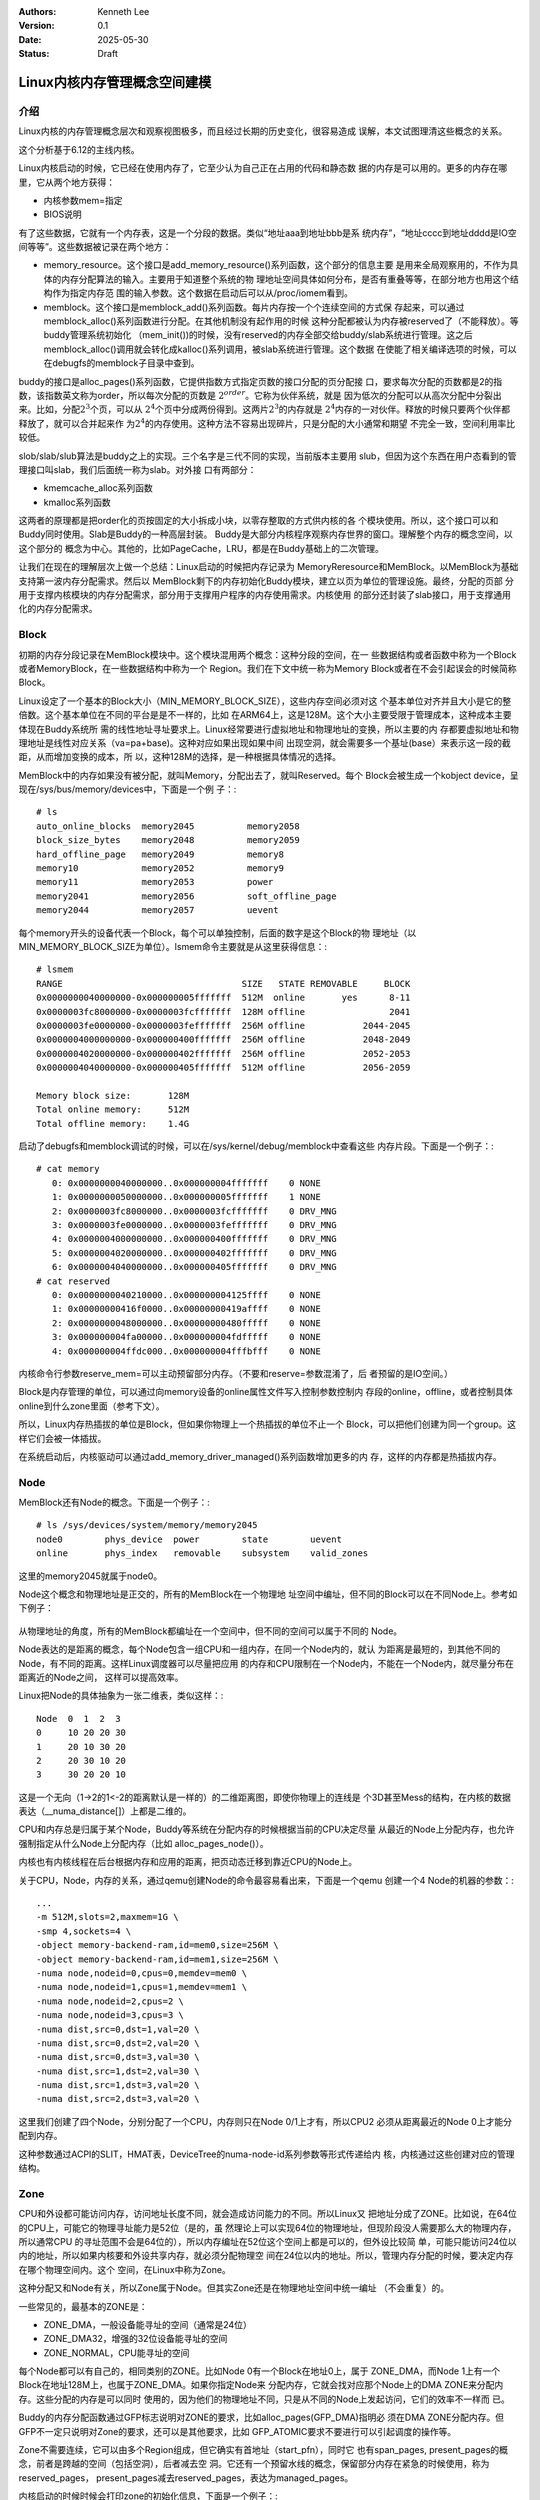 .. Kenneth Lee 版权所有 2025

:Authors: Kenneth Lee
:Version: 0.1
:Date: 2025-05-30
:Status: Draft

Linux内核内存管理概念空间建模
*****************************

介绍
====

Linux内核的内存管理概念层次和观察视图极多，而且经过长期的历史变化，很容易造成
误解，本文试图理清这些概念的关系。

这个分析基于6.12的主线内核。

Linux内核启动的时候，它已经在使用内存了，它至少认为自己正在占用的代码和静态数
据的内存是可以用的。更多的内存在哪里，它从两个地方获得：

* 内核参数mem=指定
* BIOS说明

有了这些数据，它就有一个内存表，这是一个分段的数据。类似“地址aaa到地址bbb是系
统内存”，“地址cccc到地址dddd是IO空间等等”。这些数据被记录在两个地方：

* memory_resource。这个接口是add_memory_resource()系列函数，这个部分的信息主要
  是用来全局观察用的，不作为具体的内存分配算法的输入。主要用于知道整个系统的物
  理地址空间具体如何分布，是否有重叠等等，在部分地方也用这个结构作为指定内存范
  围的输入参数。这个数据在启动后可以从/proc/iomem看到。

* memblock。这个接口是memblock_add()系列函数。每片内存按一个个连续空间的方式保
  存起来，可以通过memblock_alloc()系列函数进行分配。在其他机制没有起作用的时候
  这种分配都被认为内存被reserved了（不能释放）。等buddy管理系统初始化
  （mem_init())的时候，没有reserved的内存全部交给buddy/slab系统进行管理。这之后
  memblock_alloc()调用就会转化成kalloc()系列调用，被slab系统进行管理。这个数据
  在使能了相关编译选项的时候，可以在debugfs的memblock子目录中查到。

buddy的接口是alloc_pages()系列函数，它提供指数方式指定页数的接口分配的页分配接
口，要求每次分配的页数都是2的指数，该指数英文称为order，所以每次分配的页数是
:math:`2^{order}`\ 。它称为伙伴系统，就是
因为低次的分配可以从高次分配中分裂出来。比如，分配\ :math:`2^3`\ 个页，可以从
:math:`2^4`\ 个页中分成两份得到。这两片\ :math:`2^3`\ 的内存就是
:math:`2^4`\ 内存的一对伙伴。释放的时候只要两个伙伴都释放了，就可以合并起来作
为\ :math:`2^4`\ 的内存使用。这种方法不容易出现碎片，只是分配的大小通常和期望
不完全一致，空间利用率比较低。

slob/slab/slub算法是buddy之上的实现。三个名字是三代不同的实现，当前版本主要用
slub，但因为这个东西在用户态看到的管理接口叫slab，我们后面统一称为slab。对外接
口有两部分：

* kmemcache_alloc系列函数
* kmalloc系列函数

这两者的原理都是把order化的页按固定的大小拆成小块，以零存整取的方式供内核的各
个模块使用。所以，这个接口可以和Buddy同时使用。Slab是Buddy的一种高层封装。
Buddy是大部分内核程序观察内存世界的窗口。理解整个内存的概念空间，以这个部分的
概念为中心。其他的，比如PageCache，LRU，都是在Buddy基础上的二次管理。

让我们在现在的理解层次上做一个总结：Linux启动的时候把内存记录为
MemoryReresource和MemBlock。以MemBlock为基础支持第一波内存分配需求。然后以
MemBlock剩下的内存初始化Buddy模块，建立以页为单位的管理设施。最终，分配的页部
分用于支撑内核模块的内存分配需求，部分用于支撑用户程序的内存使用需求。内核使用
的部分还封装了slab接口，用于支撑通用化的内存分配需求。

Block
=====

初期的内存分段记录在MemBlock模块中。这个模块混用两个概念：这种分段的空间，在一
些数据结构或者函数中称为一个Block或者MemoryBlock，在一些数据结构中称为一个
Region。我们在下文中统一称为Memory Block或者在不会引起误会的时候简称Block。

Linux设定了一个基本的Block大小（MIN_MEMORY_BLOCK_SIZE），这些内存空间必须对这
个基本单位对齐并且大小是它的整倍数。这个基本单位在不同的平台是是不一样的，比如
在ARM64上，这是128M。这个大小主要受限于管理成本，这种成本主要体现在Buddy系统所
需的线性地址寻址要求上。Linux经常要进行虚拟地址和物理地址的变换，所以主要的内
存都要虚拟地址和物理地址是线性对应关系（va=pa+base)。这种对应如果出现如果中间
出现空洞，就会需要多一个基址(base）来表示这一段的截距，从而增加变换的成本，所
以，这种128M的选择，是一种根据具体情况的选择。

MemBlock中的内存如果没有被分配，就叫Memory，分配出去了，就叫Reserved。每个
Block会被生成一个kobject device，呈现在/sys/bus/memory/devices中，下面是一个例
子：::

  # ls
  auto_online_blocks  memory2045          memory2058
  block_size_bytes    memory2048          memory2059
  hard_offline_page   memory2049          memory8
  memory10            memory2052          memory9
  memory11            memory2053          power
  memory2041          memory2056          soft_offline_page
  memory2044          memory2057          uevent
  
每个memory开头的设备代表一个Block，每个可以单独控制，后面的数字是这个Block的物
理地址（以MIN_MEMORY_BLOCK_SIZE为单位）。lsmem命令主要就是从这里获得信息：::

  # lsmem
  RANGE                                  SIZE   STATE REMOVABLE     BLOCK
  0x0000000040000000-0x000000005fffffff  512M  online       yes      8-11
  0x0000003fc8000000-0x0000003fcfffffff  128M offline                2041
  0x0000003fe0000000-0x0000003fefffffff  256M offline           2044-2045
  0x0000004000000000-0x000000400fffffff  256M offline           2048-2049
  0x0000004020000000-0x000000402fffffff  256M offline           2052-2053
  0x0000004040000000-0x000000405fffffff  512M offline           2056-2059
  
  Memory block size:       128M
  Total online memory:     512M
  Total offline memory:    1.4G

启动了debugfs和memblock调试的时候，可以在/sys/kernel/debug/memblock中查看这些
内存片段。下面是一个例子：::

  # cat memory
     0: 0x0000000040000000..0x000000004fffffff    0 NONE
     1: 0x0000000050000000..0x000000005fffffff    1 NONE
     2: 0x0000003fc8000000..0x0000003fcfffffff    0 DRV_MNG
     3: 0x0000003fe0000000..0x0000003fefffffff    0 DRV_MNG
     4: 0x0000004000000000..0x000000400fffffff    0 DRV_MNG
     5: 0x0000004020000000..0x000000402fffffff    0 DRV_MNG
     6: 0x0000004040000000..0x000000405fffffff    0 DRV_MNG
  # cat reserved 
     0: 0x0000000040210000..0x000000004125ffff    0 NONE
     1: 0x00000000416f0000..0x00000000419affff    0 NONE
     2: 0x0000000048000000..0x00000000480fffff    0 NONE
     3: 0x000000004fa00000..0x000000004fdfffff    0 NONE
     4: 0x000000004ffdc000..0x000000004fffbfff    0 NONE

内核命令行参数reserve_mem=可以主动预留部分内存。（不要和reserve=参数混淆了，后
者预留的是IO空间。）

Block是内存管理的单位，可以通过向memory设备的online属性文件写入控制参数控制内
存段的online，offline，或者控制具体online到什么zone里面（参考下文）。

所以，Linux内存热插拔的单位是Block，但如果你物理上一个热插拔的单位不止一个
Block，可以把他们创建为同一个group。这样它们会被一体插拔。

在系统启动后，内核驱动可以通过add_memory_driver_managed()系列函数增加更多的内
存，这样的内存都是热插拔内存。

Node
====

MemBlock还有Node的概念。下面是一个例子：::

  # ls /sys/devices/system/memory/memory2045
  node0        phys_device  power        state        uevent
  online       phys_index   removable    subsystem    valid_zones

这里的memory2045就属于node0。

Node这个概念和物理地址是正交的，所有的MemBlock在一个物理地
址空间中编址，但不同的Block可以在不同Node上。参考如下例子：

.. figure:: _static/linux_memory_block_node.svg

从物理地址的角度，所有的MemBlock都编址在一个空间中，但不同的空间可以属于不同的
Node。

Node表达的是距离的概念，每个Node包含一组CPU和一组内存，在同一个Node内的，就认
为距离是最短的，到其他不同的Node，有不同的距离。这样Linux调度器可以尽量把应用
的内存和CPU限制在一个Node内，不能在一个Node内，就尽量分布在距离近的Node之间，
这样可以提高效率。

Linux把Node的具体抽象为一张二维表，类似这样：::

  Node  0  1  2  3
  0     10 20 20 30
  1     20 10 30 20
  2     20 30 10 20
  3     30 20 20 10

这是一个无向（1->2的1<-2的距离默认是一样的）的二维距离图，即使你物理上的连线是
个3D甚至Mess的结构，在内核的数据表达（__numa_distance[]）上都是二维的。

CPU和内存总是归属于某个Node，Buddy等系统在分配内存的时候根据当前的CPU决定尽量
从最近的Node上分配内存，也允许强制指定从什么Node上分配内存（比如
alloc_pages_node()）。

内核也有内核线程在后台根据内存和应用的距离，把页动态迁移到靠近CPU的Node上。

关于CPU，Node，内存的关系，通过qemu创建Node的命令最容易看出来，下面是一个qemu
创建一个4 Node的机器的参数：::

        ...
	-m 512M,slots=2,maxmem=1G \
	-smp 4,sockets=4 \
	-object memory-backend-ram,id=mem0,size=256M \
	-object memory-backend-ram,id=mem1,size=256M \
	-numa node,nodeid=0,cpus=0,memdev=mem0 \
	-numa node,nodeid=1,cpus=1,memdev=mem1 \
	-numa node,nodeid=2,cpus=2 \
	-numa node,nodeid=3,cpus=3 \
        -numa dist,src=0,dst=1,val=20 \
        -numa dist,src=0,dst=2,val=20 \
        -numa dist,src=0,dst=3,val=30 \
        -numa dist,src=1,dst=2,val=30 \
        -numa dist,src=1,dst=3,val=20 \
        -numa dist,src=2,dst=3,val=20 \

这里我们创建了四个Node，分别分配了一个CPU，内存则只在Node 0/1上才有，所以CPU2
必须从距离最近的Node 0上才能分配到内存。

这种参数通过ACPI的SLIT，HMAT表，DeviceTree的numa-node-id系列参数等形式传递给内
核，内核通过这些创建对应的管理结构。

Zone
====

CPU和外设都可能访问内存，访问地址长度不同，就会造成访问能力的不同。所以Linux又
把地址分成了ZONE。比如说，在64位的CPU上，可能它的物理寻址能力是52位（是的，虽
然理论上可以实现64位的物理地址，但现阶段没人需要那么大的物理内存，所以通常CPU
的寻址范围不会是64位的），所以内存编址在52位这个空间上都是可以的，但外设比较简
单，可能只能访问24位以内的地址，所以如果内核要和外设共享内存，就必须分配物理空
间在24位以内的地址。所以，管理内存分配的时候，要决定内存在哪个物理空间内。这个
空间，在Linux中称为Zone。

这种分配又和Node有关，所以Zone属于Node。但其实Zone还是在物理地址空间中统一编址
（不会重复）的。

一些常见的，最基本的ZONE是：

* ZONE_DMA，一般设备能寻址的空间（通常是24位）
* ZONE_DMA32，增强的32位设备能寻址的空间
* ZONE_NORMAL，CPU能寻址的空间

每个Node都可以有自己的，相同类别的ZONE。比如Node 0有一个Block在地址0上，属于
ZONE_DMA，而Node 1上有一个Block在地址128M上，也属于ZONE_DMA。如果你指定Node来
分配内存，它就会找对应那个Node上的DMA ZONE来分配内存。这些分配的内存是可以同时
使用的，因为他们的物理地址不同，只是从不同的Node上发起访问，它们的效率不一样而
已。

Buddy的内存分配函数通过GFP标志说明对ZONE的要求，比如alloc_pages(GFP_DMA)指明必
须在DMA ZONE分配内存。但GFP不一定只说明对Zone的要求，还可以是其他要求，比如
GFP_ATOMIC要求不要进行可以引起调度的操作等。

Zone不需要连续，它可以由多个Region组成，但它确实有首地址（start_pfn），同时它
也有span_pages, present_pages的概念，前者是跨越的空间（包括空洞），后者减去空
洞。它还有一个预留水线的概念，保留部分内存在紧急的时候使用，称为reserved_pages，
present_pages减去reserved_pages，表达为managed_pages。

内核启动的时候时候会打印zone的初始化信息，下面是一个例子：::

 NODE_DATA(0) allocated [mem 0x4fffd9c0-0x4fffffff]
 NODE_DATA(1) allocated [mem 0x5fef3f00-0x5fef653f]
 Zone ranges:
   DMA      [mem 0x0000000040000000-0x000000005fffffff]
   DMA32    empty
   Normal   empty
 Movable zone start for each node
   Node 0: 0x0000000048000000
   Node 1: 0x0000000058000000
 Early memory node ranges
   node   0: [mem 0x0000000040000000-0x000000004fffffff]
   node   1: [mem 0x0000000050000000-0x000000005fffffff]

插入新的memblock后，内核会更新这个结构，但不会再打印了，下面是一个我人为加入的
打印显示的结果：::

 # chmem -e 0x0000003fc8000000-0x0000003fcfffffff
 node[0].zone DMA: from pfn: 40000, span:8000
 node[0].zone DMA32: empty
 node[0].zone Normal: empty
 node[0].zone Movable: from pfn: 48000, span:8000

加入一个新的memblock后(128M），Movable Zone被更新了。

线性区
======

现代CPU支持页表映射，可以设定每个页（通常是4K）从虚拟地址的不同位置指向物理地
址的不同位置。我们把这种映射关系称为乱序映射，使用这种映射，要从虚拟地址获得物
理地址，或者反过来，需要查表，内核中经常要做这种操作，这非常影响效率。所以
Buddy系统使用线性映射的方式来加速这个查询过程。也就是说，对于每片连续的空间
（称为Section），物理地址pa和虚拟地址的va，总是呈现如下关系：

        va=pa+PAGE_OFFSET。

在这个范围内的va和pa，就称为处于线性区。在线性区内，va和pa可以快速翻译。

由于线性区的存在，32位系统就多了一种ZONE，这种ZONE称为HIGHMEM。它的来源是这样
的：32位的虚拟和物理空间都可以达到最大，4G。但虚拟空间要同时给用户态和内核态使
用，所以如果真的有4G物理空间，那么内核就不可能线性映射全部物理空间。很多实现中，
内核是1G的虚拟空间，最多就只能映射1G的物理空间，其他物理空间内核完全访问不了，
这会导致很多功能都无法实现。为了解决这个问题Linux把内核的虚拟空间分成两部分，
一部分用于线性区，一部分根据需要进行映射，前者用于ZONE_NORMAL，后者用于
ZONE_HIGHMEM。ZONE_NORMAL的空间属于线性区，而ZONE_HIGHMEM属于非线性区。

实际上ZONE_DMA和ZONE_DMA32都属于线性区。这些也可以用作ZONE_NORMAL，所以其实
ZONE_NORMAL只是用于剩下的线性区，这三者都属于线性区，都可以被Kernel的模块使用，
这些ZONE就被统称为KERNEL ZONE（通过alloc_page(GFP_KERNEL)分配）。

.. note::

        请注意：ZONE是物理空间的概念，ZONE_HIGHMEM是一个物理空间的范围，这个限
        制是虚拟空间不足造成的，这个这个限制被传递到物理空间是因为我们有线性映
        射这个要求。这很容易让我们误会ZONE是个虚拟空间的概念，其实它不是。

对于64位的系统，这个问题就不存在了，比如ARM64的内核空间用64位空间的一半，这也
是EB级别了，现阶段几乎没有什么系统有这么大的物理空间。所以线性区可以覆盖所有物
理内存，这种情况下就没有ZONE_HIGHMEM这个区了。

页
==

Buddy系统提供页的分配功能，这里的页，是页表管理的最小块的大小。现代CPU可以支持
多种页大小，这些大小都是最小块的2的指数倍。Linux中用最小那个作为页的大小。

这也是一个被发展的概念，因为过去的CPU只支持一种页大小，并没有上面这个问题。这
种历史遗留还在代码有体现，会认为这种最小的页，就是唯一的页的存在形式。

比最小页更大的页，在内核中以透明大页（THP，Tranparent Page）或者大页文件系统
（HugePageFS）的形式存在，它们都是Buddy系统之上的设施，而不是Buddy系统提供的接
口。换句话说，你在Buddy系统中分配的永远都是小页的概念，THP和HugePageFS只是对这
些拼接在一起的小页的应用。为了表达一组小页实际被用作了大页，页具有Compound属性，
当一个页是Compound页，它表明它之后的所有小页，都是大页的一部分。这通过
PageCompound(page)检查函数来检查，我们把Compound页称为复合页。

在历史上，内核通过一个全局数组memmap[]保存所有的页的属性（比如上面这个Compound
属性等），alloc_pages()分配一个页，返回的就是这个数据的一个数组项的内容。这就
叫struct page。为了定位这个数组的下标，引入一个概念，pfn，page frame number，
它和物理地址线性相关，所以，我们很容易从物理地址得到pfn（通常就是物理地址的高
位），然后从pfn直接查表得到map。

这样，我们就有两个“页”的概念了。一个是struct page，一个是这个page本身表示的物
理内存。前者是后者的索引。我们常常混用这两个概念，但我们必须知道，这里有两个不
同的实体。当我们需要强调我们说的是索引，我们用struct page这个名字。

在Linux支持稀疏物理内存分布的时候，物理空间由多个section组成，memmap也被分布到
每个section（struct mem_section）上，叫section_mem_map。这本质是一个页表一样的
radix结构，我们从物理地址先定位section，然后从section定位section_mem_map，从而
用pfn确定page。这也解释了为什么需要限制memblock的最小大小，因为这被section的大
小影响了。这种情况下，pfn不是简单的section_mem_map的下标，而是一个全局的page表
示，可以通过mem_section和section_mem_map定位page的位置。

.. note::

   section还被另一个要素影响：它需要大于alloc_pages()的最大order表达的范围
   （MAX_ORDER_NR_PAGES）。这可以保证每个setion都可以分配最大Order的成组页。

mem_map是基于最小页的，对于Compound页来说，这对应多个page。这对使用者很不友好。
所以最近的内核引入了另一个概念：folio。它表示一般意义的页，而不是最小页。这个
概念在数据结构上和struct page是重叠的。也就是说，如果这是一个普通的最小page，
它的数据结构实际上就是struct page。但如果它是一个复合页，它的数据接口会延伸到
后续的struct page上，但如果你拿到后面的page的指针，你也能有办法确定这是一个复
合页的一部分，同时能通过指针值得得到这个复合页的folio的指针。

所以，在概念上，我们用page表示最小页，而用folio表示硬件页表意义上的“页”。

alloc_pages()分配的是page，folio_alloc()分配的是folio，两者其实是可以换用的，
因为你完全可以用folio->page来得到page，也可以用page_folio(folio)得到page。

page和folio通过引用计数管理生命周期，alloc_pages()得到的页，可以通过put_page()
释放，可以通过get_page()增加生命周期。对应也有folio_get/put()函数。

但要注意，这种管理是作用在单个页上的，不是成组的页。也就是说，你只能对
alloc_page()分配的页做这种引用计数。如果你调用alloc_pages()而order不是0，那么
你得到成组的页，这些页不会每个都有引用计数，这种情况下，你只能用free_pages()释
放。或者，你也可以用split_pages把这组页（也称为“高阶页”）分成单个struct page，
这样你就可以一个个管理了。

在线性区分配的页，可以用page_address(page)转化为线性地址，这个转换过程是线性变
换，速度很快。同样page_to_pfn(page)和page_to_phys(page)，分别把page转换为pfn或
者pa，这些转换都是很快的。但如果不在线性区，这种转换需要特别的算法（内核没有固
定的接口做这种转换），所以一般情况内核模块分配空间都用GPF_KERNEL属性，保证总在
线性区进行内存分配。ZONE_HIGHMEM不到极端情形基本上是不会用的。

页的锁和标记
------------

页状态管理是Linux内核最复杂的数据结构之一，它就好像一组巨大的全局变量，很多模
块都在页上附着属性来进行状态管理，每个状态的功能很难单独解释，比如结合那个组功
能单独讨论。所以在这个属性上我们无法简单建出概念空间，它和细节设计相关，没有宏
观的，粗糙的概念理解可以记忆。

但我们可以解释一些它的基本使用惯例。

页的状态主要记录在struct page中，通常是一组原子化访问的位域。比如，页是否Dirty
（被访问过），可以这样访问：::

  SetPageDirty(page)        // 属性写1
  ClearPageDirty(page)      // 属性写0
  PageDirty(page)           // 读属性

这组函数用一般方法是找不到定义的，因为它们都是通过宏加宏的方式叠加定义出来的，
要找到大部分定义要直接去看include/linux/page-flags.h。这里也有每个属性的的基本
解释，但细节含义，基本上都要找到和使用这个属性相关的所有代码片段才能最终确定。

其中lock也是一个这样的属性（PG_locked），通过如下函数进行封装：::

  lock_page(page);           // 上锁（TASK_UNINTERRUPTIBLE）
  lock_page_killable(page);  // 上锁（TASK_KILLABLE）
  unlock_page(page);         // 解锁
  PageLocked(page);          // 检查

lock/unlock函数通过对PG_locked进行检查实现上锁，从上锁函数的TASK属性就可以看出
来，这不是spinlock，上锁的时候是可以被以不同的休眠方式进行休眠的。

页的锁层次关系也是和具体使用这个页的模块相关的，必须和有影响的模块的实现细节联
动才能维护好这部分代码。

ZONE_MOVABLE
============

如前所述，在64位系统中，内核线性区已经足够覆盖所有内存了。但由于内存热插拔的需
求的存在（这个需求现在变得很普遍，就算不考虑热插拔的硬件，在虚拟机里面根据需要
动态增加内存的场景也非常普遍），这又造成了另一个ZONE的需求：ZONE_MOVABLE。在这
个区域内的内存可以被移动到其他地方，这样，如果所在的物理地址需要热插拔，上面的
内存可以被迁移到其他区，这样这个区内的Block就可以整个offline。

ZONE_MOVABLE的语义是：这部分空间不分配给GFP_KERNEL（虽然它的物理地址仍可以在线
性区），这样内核肯定不会使用它（实际上ZONE_MOVABLE允许内核用特殊的方法使用，这
个后面再展开），而用户态的内存(又叫LRU内存，LRU是Least Recently Used的缩写，这
是用户态页调度算法的名字）总是可以迁移的，在需要热拔这边内存的时候就可以移走这
些内存。

请注意：ZONE_MOVABLE的内存可以处于线性区，只是它不用于内核，所以不会有内核应用
使用它，所以可以迁移而已。

内核通过如下参数控制不同物理空间的内存，哪些属于ZONE_MOVABLE：

* kernelcore：这个参数决定有多少内存属于KERNEL ZONE（如前所述，这是个虚拟概念，
  表示ZONE_MOVABLE之外的空间有多少）

* movablecore：这个参数决定有多少内存用于ZONE_MOVABLE，这是换一个角度定义
  KERNEL ZONE的内存数量。

* movable_zone：这个参数决定把所有热插入的内存都看作MOVABLE的。

对于热插拔的内存，在/sys/bus/memory/devices/memoryXXX中有一个online的文件，写
入不同的参数可以把这片内存online到不同的zone。这可以动态改变启动的时候预设的参
数。（注：通常我们不会直接操作这些文件，而是通过chmem命令操作memblock，但当前
的chmem版本不支持选择online参数，所以，这种功能需要直接操作这些文件。）

内存如果加入movable_zone，基本上内核就不会使用它了，只用于用户态的分配。由于
LRU不是线性映射的，物理空间移动到其他地方，只要重新映射就可以了。

内核不能直接使用ZONE_MOVABLE的内存，因为内核使用线性映射，如果直接做页迁移，va
也需要改变，这会导致用户态的应用工作不正常。但内核程序可以在显式知道这一点的情
况下使用它。方法类似这样：::

  struct page *p_movable= alloc_page(GFP_HIGHUSER_MOVABLE);
  lock_page(p_movable);
  __SetPageMovable(p_movable, &movable_mops);
  unlock_page(p_movable);
  
核心就是你必须为这一页提供移动时的回调函数，从而内核程序主动认知这个地址是会改
变的。如果这个迁移过程失败，这片memblock就不能offline。

如果出现迁移失败，内核会输出失败的页的信息，如果开启了page_owner调试功能，这可
以定位具体是什么地方分配的页导致的迁移失败，这对于优化热插拔功能非常有用。

ZONE_DEVICE
===========

ZONE_DEVICE是个占位符，表示这片ZONE用于设备映射，不能用于内存分配。这个ZONE和
内存分配是无关的，就是一个简单的物理地址空间预留。

Slab
====

Slab内存是在页之上进行二次管理的算法，一种用法是用kmem_cache_create()建立一个
固定大小的分配器，以后基于这个分配器分配固定大小的object就可以实现“不够的时候
分配更多的页，整页用完释放整页”。它还能实现一些对象的管理，比如在临时释放的对
象中保留一些信息，下次分配的时候就不需要初始化了，但根本就是一种把页打零的管理
方法。

kmem_cache_create()是针对大量使用固定大小内存的模块的，有些模块只是用少数内存，
可以让所有模块共享一组分配器，这就构成kmalloc()结构。

以上两个概念，结合/proc/slabinfo的具体形式就很容易建立概念：::

  # name            <active_objs> <num_objs> <objsize> <objperslab> <pagesperslab> : tunables <limit> <batchcount> <sharedfactor> : slabdata <active_slabs> <num_slabs> <sharedavail>
  ext4_groupinfo_1k     23     23    176   23    1 : tunables    0    0    0 : slabdata      1      1      0
  p9_req_t               0      0    160   25    1 : tunables    0    0    0 : slabdata      0      0      0
  ip6-frags              0      0    184   22    1 : tunables    0    0    0 : slabdata      0      0      0
  RAWv6                 26     26   1216   26    8 : tunables    0    0    0 : slabdata      1      1      0
  UDPv6                  0      0   1344   24    8 : tunables    0    0    0 : slabdata      0      0      0
  tw_sock_TCPv6          0      0    248   33    2 : tunables    0    0    0 : slabdata      0      0      0
  request_sock_TCPv6      0      0    312   26    2 : tunables    0    0    0 : slabdata      0      0      0
  TCPv6                  0      0   2496   13    8 : tunables    0    0    0 : slabdata      0      0      0
  nf_conntrack_expect      0      0    208   39    2 : tunables    0    0    0 : slabdata      0      0      0
  nf_conntrack           0      0    256   32    2 : tunables    0    0    0 : slabdata      0      0      0
  ...
  kmalloc-8k            20     20   8192    4    8 : tunables    0    0    0 : slabdata      5      5      0
  kmalloc-4k            72     72   4096    8    8 : tunables    0    0    0 : slabdata      9      9      0
  kmalloc-2k           176    176   2048   16    8 : tunables    0    0    0 : slabdata     11     11      0
  kmalloc-1k           566    576   1024   32    8 : tunables    0    0    0 : slabdata     18     18      0
  kmalloc-512          603    672    512   32    4 : tunables    0    0    0 : slabdata     21     21      0
  kmalloc-256          667    736    256   32    2 : tunables    0    0    0 : slabdata     23     23      0
  kmalloc-128          576    576    128   32    1 : tunables    0    0    0 : slabdata     18     18      0
  ...

这个列表前半段就是每个模块各自的slab，后半段就是kmalloc给各个模块公共的slab，
概念是一目了然的。

LRU
===

LRU是用户态部分的页管理算法。它和内核直接使用的页最大区别在与它肯定不在线性区，
所以，它需要复杂的反向映射表（rmap）用于表达pa到va的映射关系。这是其一，更重要
的是，这种映射是不稳定的，它在缺页的时候分配，分配后只要进程没在运行，都是可以
回收的（回收前把内容同步到磁盘上），大不了下次要用的时候再分配一次就行了。LRU
解决的主要问题就是这个回收问题，这决定了先回收谁的问题。这个回收在页管理相关算
法中，称为Reclaim。

LRU，Least Recently Used，这个名字就是这个算法的特征：最近最少使用的先回收。这
是一种通用算法，广泛用于各种缓存的回收算法。基本原理就是访问了的页提升到队列头，
然后优先淘汰队列尾的页。

但这只是理想的算法，实际上软件模型无法直接捕获页被访问的信息。所以，这个算法通
常是硬件在页被访问的时候更新页表中的ACCESSED位（设置了这个位的pte状态标记为
young），然后通过特定的流程去扫描所有被监控的页（新加入的页天然是最热的，这个
不用担心），发现有页的ACCESSED位被更新了，就提升它的热度（并且清掉这个ACCESSED
位，以备后续继续跟踪）。所以在每个扫描周期内，我们无法区分谁是最热的。所以，只
能分级来监控。传统的LRU算法只分成active和in_active两个列表，现在升级到MGLRU
（当前阶段不是默认算法，但测试结果是很好的），Multi Generational LRU。这里的
Generational是“代”的意思，本质是把冷热程度分了更多的层，减少扫描链表需要的CPU
成本。不过这些已经都是算法细节了，和我们这里要建模的基本概念影响并不大。
